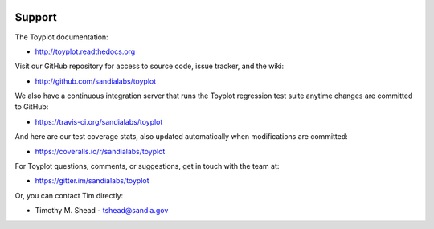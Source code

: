 .. image:: ../artwork/toyplot.png
  :width: 200px
  :align: right

Support
=======

The Toyplot documentation:

* http://toyplot.readthedocs.org

Visit our GitHub repository for access to source code, issue tracker, and the wiki:

* http://github.com/sandialabs/toyplot

We also have a continuous integration server that runs the Toyplot regression test
suite anytime changes are committed to GitHub:

* https://travis-ci.org/sandialabs/toyplot

And here are our test coverage stats, also updated automatically when modifications are committed:

* https://coveralls.io/r/sandialabs/toyplot

For Toyplot questions, comments, or suggestions, get in touch with the team at:

* https://gitter.im/sandialabs/toyplot

Or, you can contact Tim directly:

* Timothy M. Shead - `tshead@sandia.gov <mailto:tshead@sandia.gov?subject=Toyplot>`_
